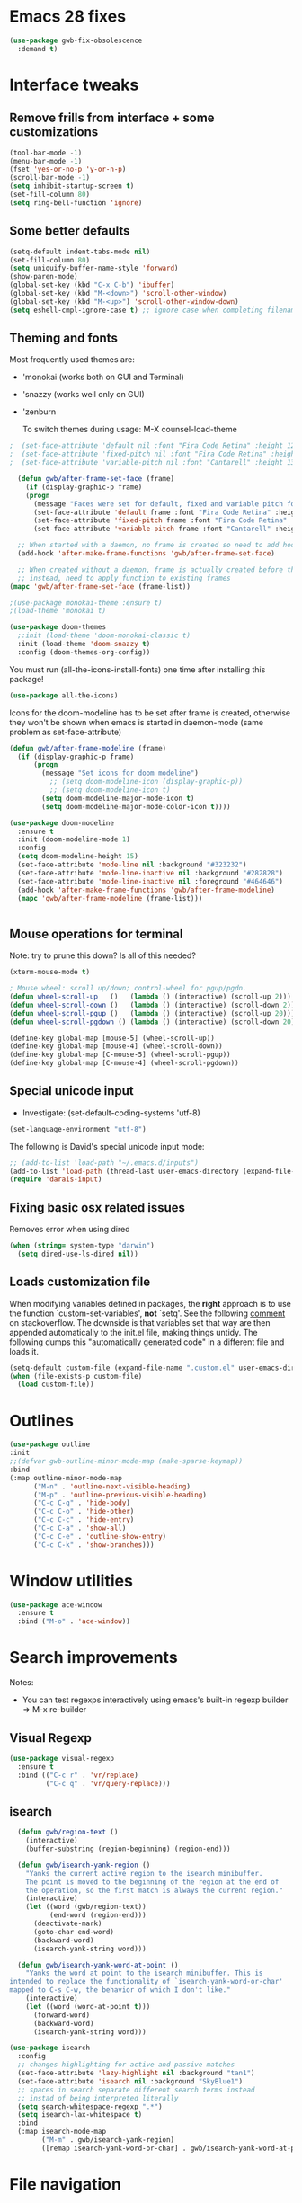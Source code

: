 
* Emacs 28 fixes

#+begin_src emacs-lisp
  (use-package gwb-fix-obsolescence
    :demand t)
#+end_src

* Interface tweaks
** Remove frills from interface + some customizations
   
#+BEGIN_SRC emacs-lisp
  (tool-bar-mode -1)
  (menu-bar-mode -1)
  (fset 'yes-or-no-p 'y-or-n-p)
  (scroll-bar-mode -1)
  (setq inhibit-startup-screen t)
  (set-fill-column 80)
  (setq ring-bell-function 'ignore)
#+END_SRC

** Some better defaults

#+BEGIN_SRC emacs-lisp
  (setq-default indent-tabs-mode nil)
  (set-fill-column 80)
  (setq uniquify-buffer-name-style 'forward)
  (show-paren-mode)
  (global-set-key (kbd "C-x C-b") 'ibuffer)
  (global-set-key (kbd "M-<down>") 'scroll-other-window)
  (global-set-key (kbd "M-<up>") 'scroll-other-window-down)
  (setq eshell-cmpl-ignore-case t) ;; ignore case when completing filename
#+END_SRC

** Theming and fonts
Most frequently used themes are:
+ 'monokai (works both on GUI and Terminal)
+ 'snazzy (works well only on GUI)
+ 'zenburn

  To switch themes during usage: M-X counsel-load-theme

#+begin_src emacs-lisp
  ;  (set-face-attribute 'default nil :font "Fira Code Retina" :height 120)
  ;  (set-face-attribute 'fixed-pitch nil :font "Fira Code Retina" :height 120)
  ;  (set-face-attribute 'variable-pitch nil :font "Cantarell" :height 130 :weight 'regular)
#+end_src
    
#+begin_src emacs-lisp
  (defun gwb/after-frame-set-face (frame)
    (if (display-graphic-p frame)
	(progn
	  (message "Faces were set for default, fixed and variable pitch for this frame")
	  (set-face-attribute 'default frame :font "Fira Code Retina" :height 120)
	  (set-face-attribute 'fixed-pitch frame :font "Fira Code Retina" :height 120)
	  (set-face-attribute 'variable-pitch frame :font "Cantarell" :height 130 :weight 'regular))))

  ;; When started with a daemon, no frame is created so need to add hook for when frame is created
  (add-hook 'after-make-frame-functions 'gwb/after-frame-set-face)

  ;; When created without a daemon, frame is actually created before the above hook is setup, so wouldn't work
  ;; instead, need to apply function to existing frames
(mapc 'gwb/after-frame-set-face (frame-list))

#+end_src


#+BEGIN_SRC emacs-lisp
  ;(use-package monokai-theme :ensure t)
  ;(load-theme 'monokai t)

  (use-package doom-themes
    ;:init (load-theme 'doom-monokai-classic t)
    :init (load-theme 'doom-snazzy t)
    :config (doom-themes-org-config))
#+END_SRC

You must run (all-the-icons-install-fonts) one time after
installing this package!

#+begin_src emacs-lisp
(use-package all-the-icons)
#+end_src

Icons for the doom-modeline has to be set after frame is created, otherwise they won't be
shown when emacs is started in daemon-mode (same problem as set-face-attribute)

#+begin_src emacs-lisp
  (defun gwb/after-frame-modeline (frame)
    (if (display-graphic-p frame)
        (progn
          (message "Set icons for doom modeline")
            ;; (setq doom-modeline-icon (display-graphic-p))
            ;; (setq doom-modeline-icon t)
          (setq doom-modeline-major-mode-icon t)
          (setq doom-modeline-major-mode-color-icon t))))

  (use-package doom-modeline
    :ensure t
    :init (doom-modeline-mode 1)
    :config
    (setq doom-modeline-height 15)
    (set-face-attribute 'mode-line nil :background "#323232")
    (set-face-attribute 'mode-line-inactive nil :background "#282828")
    (set-face-attribute 'mode-line-inactive nil :foreground "#464646")
    (add-hook 'after-make-frame-functions 'gwb/after-frame-modeline)
    (mapc 'gwb/after-frame-modeline (frame-list)))


#+end_src

** Mouse operations for terminal

Note: try to prune this down? Is all of this needed?

#+BEGIN_SRC emacs-lisp
(xterm-mouse-mode t)

; Mouse wheel: scroll up/down; control-wheel for pgup/pgdn.
(defun wheel-scroll-up   ()   (lambda () (interactive) (scroll-up 2)))
(defun wheel-scroll-down ()   (lambda () (interactive) (scroll-down 2)))
(defun wheel-scroll-pgup ()   (lambda () (interactive) (scroll-up 20)))
(defun wheel-scroll-pgdown () (lambda () (interactive) (scroll-down 20)))

(define-key global-map [mouse-5] (wheel-scroll-up))
(define-key global-map [mouse-4] (wheel-scroll-down))
(define-key global-map [C-mouse-5] (wheel-scroll-pgup))
(define-key global-map [C-mouse-4] (wheel-scroll-pgdown))
#+END_SRC

** Special unicode input
+ Investigate: (set-default-coding-systems 'utf-8) 
#+BEGIN_SRC emacs-lisp
(set-language-environment "utf-8")
#+END_SRC

The following is David's special unicode input mode:

#+BEGIN_SRC emacs-lisp
;; (add-to-list 'load-path "~/.emacs.d/inputs")
(add-to-list 'load-path (thread-last user-emacs-directory (expand-file-name "inputs")))
(require 'darais-input)
#+END_SRC

** Fixing basic osx related issues 

Removes error when using dired

#+BEGIN_SRC emacs-lisp
(when (string= system-type "darwin")       
  (setq dired-use-ls-dired nil))
#+END_SRC

** Loads customization file

When modifying variables defined in packages, the *right* approach is to 
use the function `custom-set-variables', *not* `setq'. See the following 
[[https://emacs.stackexchange.com/questions/102/advantages-of-setting-variables-with-setq-instead-of-custom-el][comment]] on stackoverflow. The downside is that variables set that way 
are then appended automatically to the init.el file, making things untidy. 
The following dumps this "automatically generated code" in a different file 
and loads it.

#+BEGIN_SRC emacs-lisp
  (setq-default custom-file (expand-file-name ".custom.el" user-emacs-directory))
  (when (file-exists-p custom-file)
    (load custom-file))
#+END_SRC

* Outlines

#+begin_src emacs-lisp
  (use-package outline
  :init
  ;;(defvar gwb-outline-minor-mode-map (make-sparse-keymap))
  :bind
  (:map outline-minor-mode-map
        ("M-n" . 'outline-next-visible-heading)
        ("M-p" . 'outline-previous-visible-heading)
        ("C-c C-q" . 'hide-body)
        ("C-c C-o" . 'hide-other)
        ("C-c C-c" . 'hide-entry)
        ("C-c C-a" . 'show-all)
        ("C-c C-e" . 'outline-show-entry)
        ("C-c C-k" . 'show-branches)))
#+end_src

* Window utilities

#+begin_src emacs-lisp
  (use-package ace-window
    :ensure t
    :bind ("M-o" . 'ace-window))
#+end_src

* Search improvements
Notes:
   - You can test regexps interactively using emacs's built-in regexp builder
     => M-x re-builder
     
** Visual Regexp
#+begin_src emacs-lisp
  (use-package visual-regexp
    :ensure t
    :bind (("C-c r" . 'vr/replace)
           ("C-c q" . 'vr/query-replace)))
#+end_src

** isearch

#+begin_src emacs-lisp
  (defun gwb/region-text ()
    (interactive)
    (buffer-substring (region-beginning) (region-end)))

  (defun gwb/isearch-yank-region ()
    "Yanks the current active region to the isearch minibuffer.
    The point is moved to the beginning of the region at the end of 
    the operation, so the first match is always the current region."
    (interactive)
    (let ((word (gwb/region-text))
          (end-word (region-end)))
      (deactivate-mark)
      (goto-char end-word)
      (backward-word)
      (isearch-yank-string word)))

  (defun gwb/isearch-yank-word-at-point ()
    "Yanks the word at point to the isearch minibuffer. This is 
intended to replace the functionality of `isearch-yank-word-or-char' 
mapped to C-s C-w, the behavior of which I don't like."
    (interactive)
    (let ((word (word-at-point t)))
      (forward-word)
      (backward-word)
      (isearch-yank-string word)))

#+end_src

#+begin_src emacs-lisp
  (use-package isearch
    :config
    ;; changes highlighting for active and passive matches
    (set-face-attribute 'lazy-highlight nil :background "tan1")
    (set-face-attribute 'isearch nil :background "SkyBlue1")
    ;; spaces in search separate different search terms instead
    ;; instad of being interpreted literally
    (setq search-whitespace-regexp ".*")
    (setq isearch-lax-whitespace t)
    :bind
    (:map isearch-mode-map
          ("M-m" . gwb/isearch-yank-region)
          ([remap isearch-yank-word-or-char] . gwb/isearch-yank-word-at-point)))
#+end_src

* File navigation

#+begin_src emacs-lisp
(setq dired-dwim-target t) ;; dired will try to get target directory when copying, etc... 
#+end_src

* Hydra
This needs to be loaded early

#+begin_src emacs-lisp
(use-package hydra
:ensure t
:demand t)
#+end_src

#+begin_src emacs-lisp
  (add-hook 'org-mode-hook
	    (lambda () 
	      (defhydra hydra-org (org-mode-map "C-.")
		"Org outline movements"
		("s" outline-up-heading "step out")
		("k" outline-next-visible-heading "next")    
		("j" outline-previous-visible-heading "back")  
		("f" org-forward-heading-same-level "next (same level)")
		("d" org-backward-heading-same-level "back (same level)")  
		("SPC" org-cycle "fold/unfold")
		("l" org-metaleft "promote")
		(";" org-metaright "demote"))))
#+end_src


TODO: make hydras for manipulating windows
(e.g. windmove-left, windmove-right, etc... as well as splitting, deleting, etc...)

* which-key
  Help with keybindings. 

  Usage: type the beginning of a key binding and it will show possible completions 
         in the minibuffer
  
#+BEGIN_SRC emacs-lisp
    (use-package which-key
      :ensure t 
      :config
      (which-key-mode))
#+END_SRC

* try
  Allows to try a package without fully installing it.
  
  Usage: M-x try

#+BEGIN_SRC emacs-lisp
    (use-package try
      :ensure t)
#+END_SRC

* Magit 

#+BEGIN_SRC emacs-lisp
  (use-package magit
    :ensure t
    :bind ("C-x g" . 'magit-status))
#+END_SRC

* Command-log-mode

  Displays all emacs commands used during usage. Useful for debugging and learning.
  
  Usage:
    + First: M-x command-log-mode
    + Then: "C-c x l" to display log in different buffer

#+BEGIN_SRC emacs-lisp
  (use-package command-log-mode
    :ensure t
    :commands (command-log-mode)
    :bind ("C-c x l" . clm/toggle-command-log-buffer))
#+END_SRC

* Projectile

** Projectile mode

#+begin_src emacs-lisp
      (use-package projectile
        :ensure t
        :bind-keymap
        ("C-c p" . projectile-command-map)
        :config
        (projectile-mode +1)
        ;(setq projectile-completion-system 'ivy)
        )
    
#+end_src

** Counsel-projectile

   + Counsel-projectile remaps some of the original projectile functions to 
     customized `counsel-' functions. The `counsel-' version of projectile-grep 
     does not work, so I need to make sure the remapping is cancelled (see config).
     
     => Two alternatives I've tried (that seem to work). Revert to one of these if issue:
     
        - (define-key projectile-mode-map [remap projectile-grep] 'projectile-grep)
	  
	  or

	- (bind-key [remap projectile-grep] 'projectile-grep projectile-mode-map))
   
#+BEGIN_SRC emacs-lisp
  ;; (use-package counsel-projectile
  ;;   :after (counsel projectile)
  ;;   :ensure t
  ;;   :config
  ;;   (counsel-projectile-mode)
  ;;   (define-key projectile-mode-map [remap projectile-grep] nil))
#+END_SRC

* Org-mode
** Basic config

Loads org-mode

(some configs require org to be loaded)

#+begin_src emacs-lisp
;(require 'org)
#+end_src

Indent mode
#+begin_src emacs-lisp
(add-hook 'org-mode-hook 'org-indent-mode)
#+end_src

Line wrap 

#+begin_src emacs-lisp
  (add-hook 'org-mode-hook
	    (lambda ()
	      (visual-line-mode 1)))
#+end_src


Basic directories

#+BEGIN_SRC emacs-lisp
(setq org-directory "~/org")
(setq org-default-notes-file "~/org/refile.org")
(setq org-agenda-files (quote ("~/org")))
#+END_SRC

keybindings

#+BEGIN_SRC emacs-lisp
(global-set-key (kbd "C-c a") 'org-agenda)
(global-set-key (kbd "C-c b") 'org-switchb)
(global-set-key (kbd "C-c l") 'org-store-link)
(global-set-key (kbd "C-c i") 'org-indent-mode)
(global-set-key (kbd "C-c c") 'org-capture)
#+END_SRC


Setting up custom keywords + selection

#+BEGIN_SRC emacs-lisp
(setq org-todo-keywords
      '((sequence "TODO(t)" "|" "POSTPONED(p)" "CANCELLED(c)" "DONE(d)")
	(sequence "IDEA(i)" "|" "IMPLEMENTED")
	(sequence "TO-READ(r)" "|" "READ")))

(setq org-use-fast-todo-selection t)
#+END_SRC

** fonts

#+begin_src emacs-lisp
  (defun gwb/org-font-setup ()
    (dolist (face '((org-level-1 . 1.5)
		    (org-level-2 . 1.3)
		    (org-level-3 . 1.1)
		    (org-level-4 . 1.0)
		    (org-level-5 . 1.1)
		    (org-level-6 . 1.1)
		    (org-level-7 . 1.1)
		    (org-level-8 . 1.1)))
      (set-face-attribute (car face) nil :font "Cantarell" :weight 'regular :height (cdr face)))

    ;; Ensure that anything that should be fixed-pitch in Org files appears that way
    (set-face-attribute 'org-block nil    :foreground nil :inherit 'fixed-pitch)
    (set-face-attribute 'org-table nil    :inherit 'fixed-pitch)
    (set-face-attribute 'org-formula nil  :inherit 'fixed-pitch)
    (set-face-attribute 'org-code nil     :inherit '(shadow fixed-pitch))
    (set-face-attribute 'org-table nil    :inherit '(shadow fixed-pitch))
    (set-face-attribute 'org-verbatim nil :inherit '(shadow fixed-pitch))
    (set-face-attribute 'org-special-keyword nil :inherit '(font-lock-comment-face fixed-pitch))
    (set-face-attribute 'org-meta-line nil :inherit '(font-lock-comment-face fixed-pitch))
    (set-face-attribute 'org-checkbox nil  :inherit 'fixed-pitch))

  (defun gwb/org-font-setup-daemon (frame)
    (gwb/org-font-setup))

  (add-hook 'after-make-frame-functions 'gwb/org-font-setup-daemon)

  (gwb/org-font-setup)

#+end_src

** Org-bullet

#+begin_src emacs-lisp
  (use-package org-bullets
    :ensure t
    :after org
    :hook (org-mode . org-bullets-mode)
    :custom
    (org-bullets-bullet-list '("◉" "○" "●" "○" "●" "○" "●")))
#+end_src

** Archiving

#+begin_src emacs-lisp
(setq org-archive-mark-done nil)
(setq org-archive-location "~/org/archive/%s_archive::")
#+end_src

** Capture & Refiling

org-capture templates

#+BEGIN_SRC emacs-lisp
(setq org-capture-templates
      (quote (("t" "todo" entry (file+headline "~/org/refile.org" "Tasks")
	       "* TODO %?\n %i\n (%U) %a")
	      ("b" "book to read" entry (file+headline "~/org/books.org" "To read")
	       "* TO-READ %?\n %i\n")
	      ("i" "idea" entry (file+headline "~/org/refile.org" "Ideas")
	       "* IDEA %?\n %i\n")
	      ("n" "note" entry (file+headline "~/org/refile.org" "Notes")
	       "* %? :NOTE:\n (%U) %a"))))
#+END_SRC

Refiling settings

#+begin_src emacs-lisp
(setq org-refile-targets (quote ((nil :maxlevel . 9)				 
                                 (org-agenda-files :maxlevel . 9))))

(setq org-refile-use-outline-path 'file)
(setq org-goto-interface 'outline-path-completion)
(setq org-outline-path-complete-in-steps nil)
(setq org-refile-allow-creating-parent-nodes 'confirm)
#+end_src

** Babel

#+BEGIN_SRC emacs-lisp
  (org-babel-do-load-languages
   'org-babel-load-languages
   '((R . t)
     (emacs-lisp . t)
     (dot . t)
     (latex . t)))
#+END_SRC

** Simple customization

Batch apply operation to subtree:
  Allows to quickly apply an action over all headlines in the active region:

#+BEGIN_SRC emacs-lisp
(setq org-loop-over-headlines-in-active-region t)
#+END_SRC

  - Comment: 
    For instance if I want to set the same deadline for all items in my Today headline, I can put the cursor on Today then press: 
    
    M-h C-c C-d RET (then RET a bunch of times)

    The M-h part will automatically select all the subtree, and C-c C-d will set the deadline.

Auto logs

#+BEGIN_SRC emacs-lisp
(setq org-log-done t)
#+END_SRC

** Source blocks

This is function will be bound to TAB in my personal keymap
#+begin_src emacs-lisp
  ;; stole this snippet from somewhere on the internet
  (defun gwb/indent-org-block ()
    (interactive)
    (when (org-in-src-block-p)
      (org-edit-special)
      (indent-region (point-min) (point-max))
      (org-edit-src-exit)))
#+end_src

* Vertico | Orderless | Consult | Marginalia
#+begin_src emacs-lisp
  (use-package vertico
    :init
    (vertico-mode))

  (use-package vertico-directory
    :after vertico
    :ensure nil
    ;; More convenient directory navigation commands
    :bind (:map vertico-map
                ("RET" . vertico-directory-enter)
                ("DEL" . vertico-directory-delete-char)
                ("M-DEL" . vertico-directory-delete-word))
    ;; Tidy shadowed file names
    :hook (rfn-eshadow-update-overlay . vertico-directory-tidy))

  ;; allows vertico to sort by history position
  (use-package savehist
    :init
    (savehist-mode))

#+end_src

#+begin_src emacs-lisp
  (use-package orderless
    :init
    (setq completion-styles '(orderless)
          completion-category-defaults nil
          completion-category-overrides '((file (styles partial-completion)))))
#+end_src

#+begin_src emacs-lisp
  (use-package marginalia
    :init
    (marginalia-mode)
    :bind
    (:map minibuffer-local-map
          ("M-A" . marginalia-cycle)))
#+end_src


#+begin_src emacs-lisp
  (use-package embark
    :bind
    (("C-." . embark-act)
     ("M-." . embark-dwim)))
#+end_src

#+begin_src emacs-lisp
  (use-package consult
    :bind
    (("C-x b" . consult-buffer)
     ("M-y" . consult-yank-pop)
     ("M-g g" . consult-goto-line)
     ("M-g o" . consult-outline)))
#+end_src

#+begin_src emacs-lisp
  (use-package embark-consult
    :after (embark consult))
#+end_src

* Ivy / counsel

Company does a lot of things:

- It deals with the UI (and presumably backend) of completion in minibuffer
- It shows completions-at-point in overlays in the buffer (not for all modes)

#+begin_src emacs-lisp

  ;; (use-package gwb-ivy
  ;; :after counsel
  ;; :demand t
  ;; :bind (("M-s z" . gwb-counsel-fzf)))

#+end_src

#+begin_src emacs-lisp
  ;; (use-package counsel
  ;;   :after ivy
  ;;   :ensure t
  ;;   :demand t
  ;;   :bind (("M-x" . counsel-M-x)
  ;;          ("C-x C-f" . counsel-find-file)
  ;;          ("C-h f" . counsel-describe-function)
  ;;          ("M-y" . counsel-yank-pop)))
#+end_src

#+begin_src emacs-lisp
  ;; (use-package ivy
  ;;   :ensure t
  ;;   :demand t
  ;;   :bind (:map ivy-minibuffer-map
  ;; 	      ("C-j" . ivy-immediate-done)
  ;; 	      ("RET" . ivy-alt-done))
  ;;   :config
  ;;   (ivy-mode 1)
  ;;   (setq ivy-initial-inputs-alist nil)
  ;;   (setq ivy-use-virtual-buffers t)
  ;;   (setq ivy-count-format "(%d/%d) "))
#+end_src

#+begin_src emacs-lisp
  ;; (use-package ivy-rich
  ;; :ensure t
  ;; :demand t
  ;; :init (ivy-rich-mode 1)
  ;; )
#+end_src

#+begin_src emacs-lisp
;(use-package ivy-hydra)
#+end_src

* (w) grep 

Make grep buffer writable. Allows one to edit occur buffers by:
- Running C-x C-q to make occur buffer writable
- ... making whatever change
- Running C-x C-s to save changes. The changes will be written in to the source files.
#+begin_src emacs-lisp
(use-package wgrep)
#+end_src

* Undoo-tree

#+begin_src emacs-lisp
  (use-package undo-tree
    :ensure t
    :config
    (global-undo-tree-mode)
    :bind
    (("C-z" . undo-tree-undo)
     ("M-z" . undo-tree-redo)))
#+end_src

* Company

#+begin_src emacs-lisp
  (use-package company
    :hook ((c-mode . company-mode)
           (ess-r-mode . company-mode)
           (inferior-ess-r-mode . company-mode))
    :bind (:map company-active-map
                ("C-n" . company-select-next-or-abort)
                ("C-p" . company-select-previous-or-abort))
    :config
    (setq company-idle-delay nil))
#+end_src


In some situations, we don't want to autocomplete (e.g. when trying to
autocomplete paths with many files

#+begin_src emacs-lisp
  ;; (setq company-completion-started-hook
  ;;      (lambda (is-manual)
  ;;
  ;;(when (home-dir-path (thing-at-point 'line t))
  ;;          (message "harshly cancelling completion")
  ;;          (company-cancel))))
#+end_src


#+begin_src emacs-lisp
  (use-package company-c-headers
    :after (company)
    :config
    (add-to-list 'company-backends 'company-c-headers)
    (add-to-list 'company-c-headers-path-system "/Library/Developer/CommandLineTools/SDKs/MacOSX.sdk/usr/include"))
#+end_src


#+begin_src emacs-lisp
  (use-package gwb-indent
    :after company)
#+end_src

** FIX
#+begin_src emacs-lisp
  ;; (use-package gwb-indent
  ;;   :after company
  ;; :bind (:map company-mode-map
  ;;             ("TAB" . gwb-indent-for-tab-command)))
#+end_src


* Semantic

=> Not working for now.. need to find a fix?
#+begin_src emacs-lisp
  ;(use-package semantic
  ;  :hook (c-mode . semantic-mode))
#+end_src

* Helpful

#+begin_src emacs-lisp
(use-package helpful
  :custom
  (counsel-describe-function-function #'helpful-callable)
  (counsel-describe-variable-function #'helpful-variable)
  :bind
  ([remap describe-function] . counsel-describe-function)
  ([remap describe-command] . helpful-command)
  ([remap describe-variable] . counsel-describe-variable)
  ([remap describe-key] . helpful-key))
#+end_src

* Yasnippet
#+begin_src emacs-lisp
(use-package yasnippet
  :ensure t
  :init
    (yas-global-mode 1))
#+end_src

* Programming languages
** Misc languages

I have played around, at some point or another, with many programming languages. This section deals with the languages for which the config is minimal (or non-existent). 

#+begin_src emacs-lisp
  (use-package julia-mode 
    :ensure t)

  (use-package markdown-mode
    :ensure t)

  (use-package elm-mode
    :ensure t)

  (use-package haskell-mode
  :ensure t
  :hook (haskell-mode . interactive-haskell-mode))

  (use-package rust-mode
    :init
    (add-hook 'rust-mode (lambda () (setq indent-tabs-mode nil))))
#+end_src

** Lisp languages

#+begin_src emacs-lisp
  (use-package lispy
    :ensure t
    :hook (emacs-lisp-mode . lispy-mode)
    :bind (:map lispy-mode-map
                ("M-o" . nil)))

  (use-package racket-mode 
    :ensure t
    :config
    (setq tab-always-indent 'complete)
    (require 'racket-xp)
    (add-hook 'racket-mode-hook #'racket-xp-mode))

  (use-package slime
    :commands slime
    :init
    (load (expand-file-name "~/.quicklisp/slime-helper.el"))
    (setq inferior-lisp-program "sbcl"))

  (use-package emacs-lisp-mode
    :hook (emacs-lisp-mode . hs-minor-mode)
    :bind (:map emacs-lisp-mode-map
                ("M-[" . hs-hide-all)
                ("M-]" . hs-show-all)))
#+end_src

** R

ESS is (used to be?) fiddly to setup correctly.

- I used to have both a version installed from the website, and one from
  MELPA... this was creating all sorts of issues. I have now removed the
  version from the website (it was a very old version), and kept only
  the MELPA version.
  NOTE: the version on the website is very very old (2019) while the MELPA
  version (i.e. the devel version) is updated very regularly.
  => make sure to stick to the MELPA version

- To load ESS, we used to need to include a (require 'ess-site) statement. This
  is no longer the case, as per the documentation (see [[http://ess.r-project.org/ess.pdf][here]] page 7 -- or search
  'use-package' in the ESS manual).

- The first (use-package ess :defer t) sets up ESS, deferring the loading. When the
  loading is triggered by an autoload event (e.g. visiting an R file), ESS loads the
  ess-r-mode. The binding needs to be set in a separate ess-r-mode use-package because
  the ess-r-mode-map is defined by the ess-r-mode package, so if we put the bindings in
  the first one, the mode maps are not defined at the moment when they are evaluated.


#+begin_src emacs-lisp
    (use-package ess
      :defer t)

    (use-package ess-r-mode
      :hook
      ((ess-r-mode . hs-minor-mode))
      :bind
      (:map
       ess-r-mode-map
       ("TAB" . gwb-indent-for-tab-command)
       ("_" . ess-insert-assign)
       ("M-[" . hs-hide-all)
       ("M-]" . hs-show-all)
       :map
       inferior-ess-r-mode-map
       ("TAB" . gwb-indent-for-tab-command)
       ("_" . ess-insert-assign)
       ("M-[" . hs-hide-all)
       ("M-]" . hs-show-all)))


#+end_src

Below are my customizations for ESS. A few comments:



#+begin_src emacs-lisp
    (use-package gwb-essr
      :after ess-r-mode
      :hook
       ((inferior-ess-r-mode . gwb-essr-configure-iess))
      :bind
      (:map
       ess-r-mode-map
        ("%" . gwb-essr-insert-pipe-maybe)
        ("M-TAB" . gwb-essr-toggle-hide-function)
      :map
      inferior-ess-r-mode-map
        ("%" . gwb-essr-insert-pipe-maybe)
        ("M-TAB" . gwb-essr-toggle-hide-function)))

#+end_src

** C
#+begin_src emacs-lisp
  (use-package cc-mode
    :config
    (setq c-default-style "linux")
    (setq c-basic-offset 4))
#+end_src
** Latex


#+begin_src emacs-lisp
  ;; Reftex
  (require 'reftex)
  (add-hook 'LaTeX-mode-hook 'turn-on-reftex)
  (setq reftex-plug-into-AUCTeX t)

  ;; Auxtex
  (setq TeX-auto-save t)
  (setq TeX-parse-self t)

  ;; PDF search
  (add-hook 'LaTeX-mode-hook 'TeX-source-correlate-mode)
  (add-hook 'LaTeX-mode-hook 'LaTeX-math-mode)

  (setq TeX-PDF-mode t)
  (when (eq system-type 'darwin)
    (setq TeX-view-program-selection '((output-pdf "PDF Viewer")))
    (setq TeX-view-program-list
  '(("PDF Viewer" "/Applications/Skim.app/Contents/SharedSupport/displayline -b -g %n %o %b")))
    )


  ;; (use-packag auctex-latexmk) 
  (require 'auctex-latexmk)
  (auctex-latexmk-setup)
  (setq auctex-latexmk-inherit-TeX-PDF-mode t)

  ;; Only change sectioning colour
  (setq font-latex-fontify-sectioning 'color)
  ;; super-/sub-script on baseline
  (setq font-latex-fontify-script nil) ; might not keep this line.. I like smaller {sub/super}scripts
  (setq font-latex-script-display (quote (nil)))
  ;; Do not change super-/sub-script font


  (setq font-latex-deactivated-keyword-classes
      '("italic-command" "bold-command" "italic-declaration" "bold-declaration"))

#+end_src

** Python

My python uses the `python-mode` as a major mode, but relies heavily on the minor mode `elpy-mode`.

For `python-mode`, the config is pretty straightforward. I configure TAB to use my custom completion command (based on `company`), and configure the shels to use.

#+begin_src emacs-lisp
    (use-package python
      :ensure nil
      ;:bind
      ;(:map python-mode-map
      ;      ("TAB" . gwb-indent-for-tab-command))
      :config
      (setq python-shell-interpreter "ipython3")
      ;(setq python-shell-interpreter-args "-i --simple-prompt")
      )

#+end_src


For `elpy-mode`, the config requires a bit more explaining. The Elpy package provides the `elpy-enable' command which provides a wrapper around the `elpy-mode' command which actually activates the minor mode. The minor mode command `elpy-mode` does a few things in its body, including setting up some special configs for `company`. One thing it does, which I don't like, is to setup autocompletion by setting `(setq company-idle-delay 0.1)`. So I'm basically writing as small hook around `elpy-mode` to deactivate auto-complete every time elpy-mode is called.

#+begin_src emacs-lisp
  (defun gwb-no-company-idle nil
    (setq company-idle-delay nil))

  (use-package elpy
    :hook ((elpy-mode . gwb-no-company-idle)
           (python-mode . elpy-enable))
    :custom
    (elpy-rpc-python-command "python3"))
    ;;:init
    ;;(elpy-enable))
    ;;(setq python-shell-interpreter-args "-c exec('__import__(\\'readline\\')') -i"))
#+end_src

* terminals
Useful keybindings for terminal:
- C-c C-k: term-char-mode (can't use usual emacs bindings)
- C-c C-j: term-line-mode (can use emacs bindings)
- C-c C-p: jump to last prompt
- M-p: travel history
  
 
#+begin_src emacs-lisp
  (use-package term
    :ensure nil
    :config
    (setq term-prompt-regexp "^[^#$%>\\n]*[#$%>] *"))

  (use-package eterm-256color
    :ensure t
    :hook (term-mode . eterm-256color-mode))
#+end_src

* Custom functions

Spotify custom utilities

#+begin_src emacs-lisp
(use-package elspot)
#+end_src

Hugo utilities

#+begin_src emacs-lisp
(use-package gwb-hugo) ;; allows to quickly start and kill hugo servers
#+end_src

Mark word

#+begin_src emacs-lisp
(defun gwb/mark-word-at-point ()
  (interactive)
  (let ((word (word-at-point t)))
    (progn
      (forward-word)
      (backward-word)
      (set-mark-command 'nil)
      (search-forward word))))
#+end_src

My usual latex note template

#+begin_src emacs-lisp
(defun gwb/latex-note ()
  "Inserts my `note' template, and automatically turns on latex (auctex) mode"
  (interactive)
  (insert-file-contents-literally "~/.emacs.d/my-latex-templates/note.tex")
  (latex-mode))

;(global-set-key (kbd "C-c x n") 'my/latex-note)
#+end_src


Better Occur behavior

#+begin_src emacs-lisp
  (defun gwb/kill-occur-buffer-window (&rest args)
      (delete-window (get-buffer-window "*Occur*")))


  ;; (defun gwb/switch-to-occur-buffer (&rest args)
  ;;   (select-window (get-buffer-window "*Occur*")))

  (defun gwb/switch-to-occur-buffer (&rest args)
    (let ((buffer-window (get-buffer-window "*Occur*")))
      (when buffer-window
        (select-window buffer-window))))


  (advice-add 'occur-mode-goto-occurrence :after #'gwb/kill-occur-buffer-window)

  (advice-add 'occur :after #'gwb/switch-to-occur-buffer)

#+end_src

Line movement

#+begin_src emacs-lisp
(defun gwb/move-beginning-of-line (arg)
  "moves first to first non-whitespace characters. If already there moves to 
to beginning of line"
  (interactive "^p")
  (setq arg (or arg 1))
  (when (/= arg 1)
    (let ((line-move-visual nil))
      (forward-line (1- arg))))

  (let ((orig-point (point)))
    (back-to-indentation)
    (when (= orig-point (point))
      (move-beginning-of-line 1))))

(global-set-key [remap move-beginning-of-line]
                'gwb/move-beginning-of-line)

#+end_src


Goes to beginning of match after matching

#+begin_src emacs-lisp
(defun gwb/goto-other-end ()
  "If search forward, return to beginning of match. If search backward, do 
nothing (already goes to beginning automatically"
  (if (< isearch-other-end (point))
      (goto-char isearch-other-end)))

(defun gwb/isearch-exit ()
  "Modifies the isearch-exit function to return to beginning of 
word if succesful match"
  (interactive)
  (if (and search-nonincremental-instead
	   (= 0 (length isearch-string)))
      (let ((isearch-nonincremental t))
	(isearch-edit-string)) ;; this calls isearch-done as well
    (isearch-done))
  (gwb/goto-other-end)
  (isearch-clean-overlays))


(add-hook 'isearch-mode-hook
	  (lambda ()
	    (define-key isearch-mode-map "\r"
	      'gwb/isearch-exit)))

#+end_src

Flipping windows

#+begin_src emacs-lisp
(defun gwb/flip-windows ()
  "flips the buffers in split-screen windows"
  (interactive)
  (unless (= 2 (count-windows))
    (error "Only works with two windows."))
  (let ((this-buffer (window-buffer (selected-window)))
	(alt-buffer (window-buffer (previous-window))))
    (set-window-buffer (previous-window) this-buffer)
    (set-window-buffer (selected-window) alt-buffer)
    (select-window (previous-window))))

#+end_src

Open README.org

#+begin_src emacs-lisp
(defun gwb/edit-config ()
  "edits README.org"
  (interactive)
  (find-file "~/.emacs.d/README.org"))

#+end_src

Copy to osx

#+begin_src emacs-lisp
(defun gwb/copy-to-osx (start end)
  (interactive "r")
  (shell-command-on-region start end "pbcopy"))
#+end_src

For some reason, the ring bell function gets reactivated
every time my laptop goes to sleep on mac os Big Sur... Need
a shortcut to quickly set this.

#+begin_src emacs-lisp
  (defun gwb-mute-alerts ()
    (interactive)
    (setq ring-bell-function 'ignore))

#+end_src

Note: interestingly, CMD + SHIFT is mapped to super (s). e.g. CMD+SHIFT+SPC maps to s-SPC.

#+begin_src emacs-lisp
  (defvar gwb-custom-keymap nil "my keymap..")

  (setq gwb-custom-keymap (make-sparse-keymap))
  (global-set-key (kbd "C-c x") gwb-custom-keymap)
  (global-set-key (kbd "M-SPC") gwb-custom-keymap)

  (define-key gwb-custom-keymap (kbd "m") 'gwb/mark-word-at-point)
  (define-key gwb-custom-keymap (kbd "n") 'gwb/latex-note)
  (define-key gwb-custom-keymap (kbd "o") 'gwb/flip-windows)
  (define-key gwb-custom-keymap (kbd ".") 'gwb/edit-config)
  (define-key gwb-custom-keymap (kbd "w") 'gwb/copy-to-osx)
  (define-key gwb-custom-keymap (kbd "<") 'gwb-mute-alerts)
  (define-key gwb-custom-keymap (kbd "TAB") 'gwb/indent-org-block)
  (define-key gwb-custom-keymap (kbd "s") 'hydra-spotify/body)
  (define-key gwb-custom-keymap (kbd "u") 'undo-tree-visualize)
#+end_src


Another custom keymap for keybindings that should not be overriden by major / minor modes

#+begin_src emacs-lisp

  ;; (defvar gwb-protected-keymap (make-sparse-keymap)
  ;;   "Keymap for my protected keybindings")

  ;; (define-minor-mode gwb-protected-keybindings-mode
  ;;   "Minor mode for my protected keybindings."
  ;;   :init-value t
  ;;   :global t
  ;;   :keymap gwb-protected-keymap)


  ;; (add-to-list 'emulation-mode-map-alists
  ;;              `((gwb-protected-keybindings-mode . ,gwb-protected-keymap)))

  ;; (define-key gwb-protected-keymap (kbd "TAB") 'gwb-indent-for-tab-command)
#+end_src

